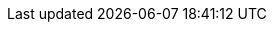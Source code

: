 :experimental:
:source-highlighter: highlightjs
:branch: master
:github-repo: https://github.com/redhat-scholars/acm-workshop/blob/{branch}
:profile: acm
:minikube-version: v1.20.0
:kubernetes-version: v1.20.2
:argocd-version: v2.0.0
:kustomize-version: v4.1.2